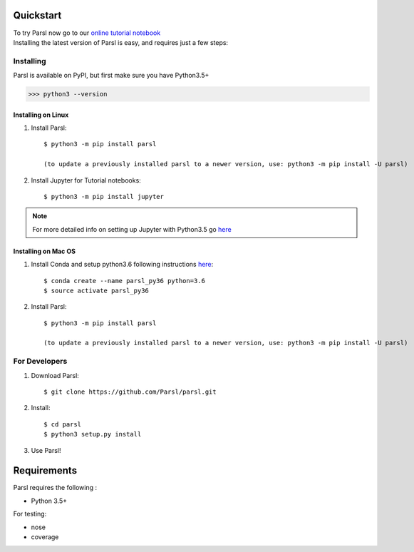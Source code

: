 Quickstart
==========

| To try Parsl now go to our `online tutorial notebook <http://try.parsl-project.org>`_

| Installing the latest version of Parsl is easy, and requires just a few steps:


Installing
----------

Parsl is available on PyPI, but first make sure you have Python3.5+

>>> python3 --version


Installing on Linux
^^^^^^^^^^^^^^^^^^^

1. Install Parsl::

     $ python3 -m pip install parsl
     
     (to update a previously installed parsl to a newer version, use: python3 -m pip install -U parsl)


2. Install Jupyter for Tutorial notebooks::

     $ python3 -m pip install jupyter


.. note:: For more detailed info on setting up Jupyter with Python3.5 go `here <https://jupyter.readthedocs.io/en/latest/install.html>`_


Installing on Mac OS
^^^^^^^^^^^^^^^^^^^^

1. Install Conda and setup python3.6 following instructions `here <https://conda.io/docs/user-guide/install/macos.html>`_::

     $ conda create --name parsl_py36 python=3.6
     $ source activate parsl_py36

2. Install Parsl::

     $ python3 -m pip install parsl
     
     (to update a previously installed parsl to a newer version, use: python3 -m pip install -U parsl)




For Developers
--------------

1. Download Parsl::

    $ git clone https://github.com/Parsl/parsl.git

2. Install::

    $ cd parsl
    $ python3 setup.py install

3. Use Parsl!

Requirements
============

Parsl requires the following :

* Python 3.5+

For testing:

* nose
* coverage





